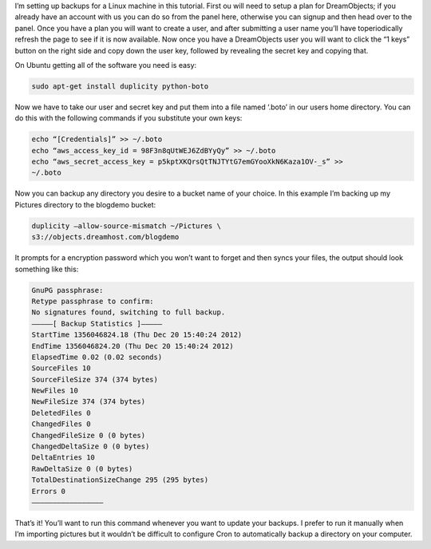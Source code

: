 I’m setting up backups for a Linux machine in this tutorial. First
ou will need to setup a plan for DreamObjects; if you already
have an account with us you can do so from the panel here, otherwise you can
signup and then head over to the panel. Once you have a plan you will want to
create a user, and after submitting a user name you’ll have toperiodically
refresh the page to see if it is now available. Now once you have a
DreamObjects user you will want to click the “1 keys” button on the right side
and copy down the user key, followed by revealing the secret key and copying
that.

On Ubuntu getting all of the software you need is easy:

.. code-block:: bash

    sudo apt-get install duplicity python-boto

Now we have to take our user and secret key and put them into a file named
‘.boto’ in our users home directory. You can do this with the following
commands if you substitute your own keys:

.. code-block:: bash

    echo “[Credentials]” >> ~/.boto
    echo “aws_access_key_id = 98F3n8qUtWEJ6ZdBYyQy” >> ~/.boto
    echo “aws_secret_access_key = p5kptXKQrsQtTNJTYtG7emGYooXkN6Kaza1OV-_s” >>
    ~/.boto

Now you can backup any directory you desire to a bucket name of your choice. In
this example I’m backing up my Pictures directory to the blogdemo bucket:


.. code-block:: bash

    duplicity –allow-source-mismatch ~/Pictures \
    s3://objects.dreamhost.com/blogdemo

It prompts for a encryption password which you won’t want to forget and then
syncs your files, the output should look something like this:

.. code-block:: bash

    GnuPG passphrase:
    Retype passphrase to confirm:
    No signatures found, switching to full backup.
    ————–[ Backup Statistics ]————–
    StartTime 1356046824.18 (Thu Dec 20 15:40:24 2012)
    EndTime 1356046824.20 (Thu Dec 20 15:40:24 2012)
    ElapsedTime 0.02 (0.02 seconds)
    SourceFiles 10
    SourceFileSize 374 (374 bytes)
    NewFiles 10
    NewFileSize 374 (374 bytes)
    DeletedFiles 0
    ChangedFiles 0
    ChangedFileSize 0 (0 bytes)
    ChangedDeltaSize 0 (0 bytes)
    DeltaEntries 10
    RawDeltaSize 0 (0 bytes)
    TotalDestinationSizeChange 295 (295 bytes)
    Errors 0
    —————————————————

That’s it! You’ll want to run this command whenever you want to update your
backups. I prefer to run it manually when I’m importing pictures but it
wouldn’t be difficult to configure Cron to automatically backup a directory on
your computer.

